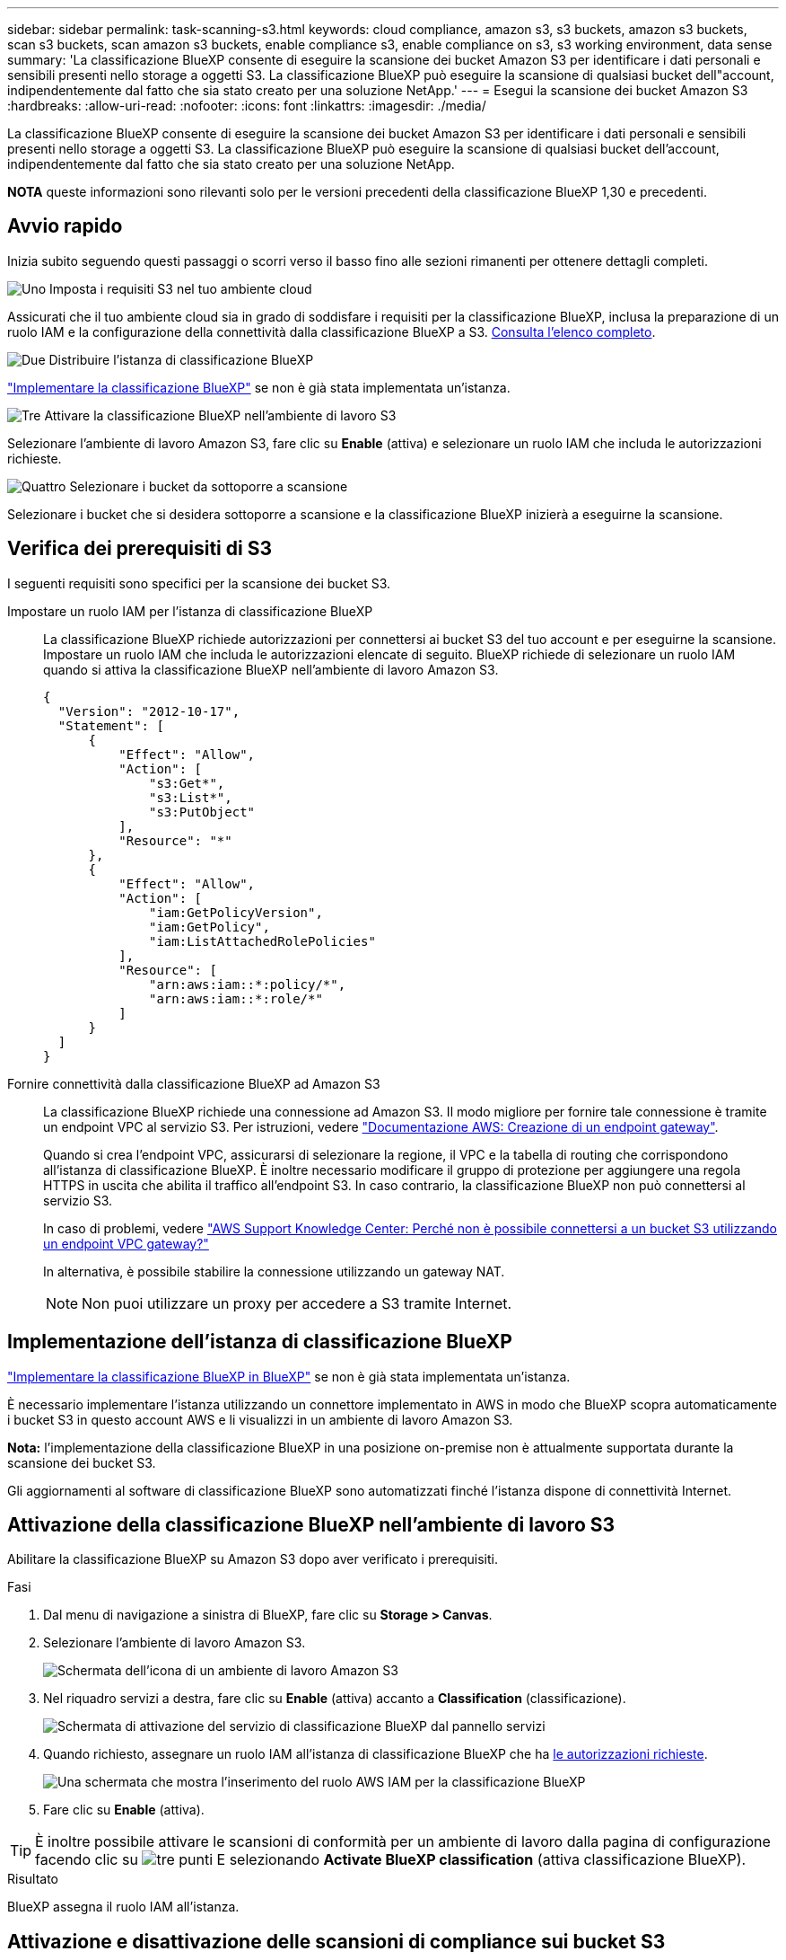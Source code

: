---
sidebar: sidebar 
permalink: task-scanning-s3.html 
keywords: cloud compliance, amazon s3, s3 buckets, amazon s3 buckets, scan s3 buckets, scan amazon s3 buckets, enable compliance s3, enable compliance on s3, s3 working environment, data sense 
summary: 'La classificazione BlueXP consente di eseguire la scansione dei bucket Amazon S3 per identificare i dati personali e sensibili presenti nello storage a oggetti S3. La classificazione BlueXP può eseguire la scansione di qualsiasi bucket dell"account, indipendentemente dal fatto che sia stato creato per una soluzione NetApp.' 
---
= Esegui la scansione dei bucket Amazon S3
:hardbreaks:
:allow-uri-read: 
:nofooter: 
:icons: font
:linkattrs: 
:imagesdir: ./media/


[role="lead"]
La classificazione BlueXP consente di eseguire la scansione dei bucket Amazon S3 per identificare i dati personali e sensibili presenti nello storage a oggetti S3. La classificazione BlueXP può eseguire la scansione di qualsiasi bucket dell'account, indipendentemente dal fatto che sia stato creato per una soluzione NetApp.

[]
====
*NOTA* queste informazioni sono rilevanti solo per le versioni precedenti della classificazione BlueXP 1,30 e precedenti.

====


== Avvio rapido

Inizia subito seguendo questi passaggi o scorri verso il basso fino alle sezioni rimanenti per ottenere dettagli completi.

.image:https://raw.githubusercontent.com/NetAppDocs/common/main/media/number-1.png["Uno"] Imposta i requisiti S3 nel tuo ambiente cloud
[role="quick-margin-para"]
Assicurati che il tuo ambiente cloud sia in grado di soddisfare i requisiti per la classificazione BlueXP, inclusa la preparazione di un ruolo IAM e la configurazione della connettività dalla classificazione BlueXP a S3. <<Verifica dei prerequisiti di S3,Consulta l'elenco completo>>.

.image:https://raw.githubusercontent.com/NetAppDocs/common/main/media/number-2.png["Due"] Distribuire l'istanza di classificazione BlueXP
[role="quick-margin-para"]
link:task-deploy-cloud-compliance.html["Implementare la classificazione BlueXP"^] se non è già stata implementata un'istanza.

.image:https://raw.githubusercontent.com/NetAppDocs/common/main/media/number-3.png["Tre"] Attivare la classificazione BlueXP nell'ambiente di lavoro S3
[role="quick-margin-para"]
Selezionare l'ambiente di lavoro Amazon S3, fare clic su *Enable* (attiva) e selezionare un ruolo IAM che includa le autorizzazioni richieste.

.image:https://raw.githubusercontent.com/NetAppDocs/common/main/media/number-4.png["Quattro"] Selezionare i bucket da sottoporre a scansione
[role="quick-margin-para"]
Selezionare i bucket che si desidera sottoporre a scansione e la classificazione BlueXP inizierà a eseguirne la scansione.



== Verifica dei prerequisiti di S3

I seguenti requisiti sono specifici per la scansione dei bucket S3.

[[policy-requirements]]
Impostare un ruolo IAM per l'istanza di classificazione BlueXP:: La classificazione BlueXP richiede autorizzazioni per connettersi ai bucket S3 del tuo account e per eseguirne la scansione. Impostare un ruolo IAM che includa le autorizzazioni elencate di seguito. BlueXP richiede di selezionare un ruolo IAM quando si attiva la classificazione BlueXP nell'ambiente di lavoro Amazon S3.
+
--
[source, json]
----
{
  "Version": "2012-10-17",
  "Statement": [
      {
          "Effect": "Allow",
          "Action": [
              "s3:Get*",
              "s3:List*",
              "s3:PutObject"
          ],
          "Resource": "*"
      },
      {
          "Effect": "Allow",
          "Action": [
              "iam:GetPolicyVersion",
              "iam:GetPolicy",
              "iam:ListAttachedRolePolicies"
          ],
          "Resource": [
              "arn:aws:iam::*:policy/*",
              "arn:aws:iam::*:role/*"
          ]
      }
  ]
}
----
--
Fornire connettività dalla classificazione BlueXP ad Amazon S3:: La classificazione BlueXP richiede una connessione ad Amazon S3. Il modo migliore per fornire tale connessione è tramite un endpoint VPC al servizio S3. Per istruzioni, vedere https://docs.aws.amazon.com/AmazonVPC/latest/UserGuide/vpce-gateway.html#create-gateway-endpoint["Documentazione AWS: Creazione di un endpoint gateway"^].
+
--
Quando si crea l'endpoint VPC, assicurarsi di selezionare la regione, il VPC e la tabella di routing che corrispondono all'istanza di classificazione BlueXP. È inoltre necessario modificare il gruppo di protezione per aggiungere una regola HTTPS in uscita che abilita il traffico all'endpoint S3. In caso contrario, la classificazione BlueXP non può connettersi al servizio S3.

In caso di problemi, vedere https://aws.amazon.com/premiumsupport/knowledge-center/connect-s3-vpc-endpoint/["AWS Support Knowledge Center: Perché non è possibile connettersi a un bucket S3 utilizzando un endpoint VPC gateway?"^]

In alternativa, è possibile stabilire la connessione utilizzando un gateway NAT.


NOTE: Non puoi utilizzare un proxy per accedere a S3 tramite Internet.

--




== Implementazione dell'istanza di classificazione BlueXP

link:task-deploy-cloud-compliance.html["Implementare la classificazione BlueXP in BlueXP"^] se non è già stata implementata un'istanza.

È necessario implementare l'istanza utilizzando un connettore implementato in AWS in modo che BlueXP scopra automaticamente i bucket S3 in questo account AWS e li visualizzi in un ambiente di lavoro Amazon S3.

*Nota:* l'implementazione della classificazione BlueXP in una posizione on-premise non è attualmente supportata durante la scansione dei bucket S3.

Gli aggiornamenti al software di classificazione BlueXP sono automatizzati finché l'istanza dispone di connettività Internet.



== Attivazione della classificazione BlueXP nell'ambiente di lavoro S3

Abilitare la classificazione BlueXP su Amazon S3 dopo aver verificato i prerequisiti.

.Fasi
. Dal menu di navigazione a sinistra di BlueXP, fare clic su *Storage > Canvas*.
. Selezionare l'ambiente di lavoro Amazon S3.
+
image:screenshot_s3_we.gif["Schermata dell'icona di un ambiente di lavoro Amazon S3"]

. Nel riquadro servizi a destra, fare clic su *Enable* (attiva) accanto a *Classification* (classificazione).
+
image:screenshot_s3_enable_compliance.png["Schermata di attivazione del servizio di classificazione BlueXP dal pannello servizi"]

. Quando richiesto, assegnare un ruolo IAM all'istanza di classificazione BlueXP che ha <<Verifica dei prerequisiti di S3,le autorizzazioni richieste>>.
+
image:screenshot_s3_compliance_iam_role.png["Una schermata che mostra l'inserimento del ruolo AWS IAM per la classificazione BlueXP"]

. Fare clic su *Enable* (attiva).



TIP: È inoltre possibile attivare le scansioni di conformità per un ambiente di lavoro dalla pagina di configurazione facendo clic su image:screenshot_gallery_options.gif["tre punti"] E selezionando *Activate BlueXP classification* (attiva classificazione BlueXP).

.Risultato
BlueXP assegna il ruolo IAM all'istanza.



== Attivazione e disattivazione delle scansioni di compliance sui bucket S3

Dopo che BlueXP ha attivato la classificazione BlueXP su Amazon S3, il passaggio successivo consiste nella configurazione dei bucket che si desidera sottoporre a scansione.

Quando BlueXP viene eseguito nell'account AWS che dispone dei bucket S3 che si desidera sottoporre a scansione, rileva tali bucket e li visualizza in un ambiente di lavoro Amazon S3.

La classificazione BlueXP può anche <<Scansione dei bucket da account AWS aggiuntivi,Eseguire la scansione dei bucket S3 che si trovano in diversi account AWS>>.

.Fasi
. Selezionare l'ambiente di lavoro Amazon S3.
. Nel riquadro servizi a destra, fare clic su *Configura bucket*.
+
image:screenshot_s3_configure_buckets.png["Una schermata di fare clic su Configure Bucket (Configura bucket) per scegliere i bucket S3 che si desidera sottoporre a scansione"]

. Abilita scansioni di sola mappatura o scansioni di mappatura e classificazione sui bucket.
+
image:screenshot_s3_select_buckets.png["Una schermata che mostra la selezione dei bucket S3 che si desidera sottoporre a scansione"]

+
[cols="45,45"]
|===
| A: | Eseguire questa operazione: 


| Attivare scansioni solo mappatura su un bucket | Fare clic su *Map* (Mappa) 


| Abilitare scansioni complete su un bucket | Fare clic su *Map & Classify* (Mappa e classificazione) 


| Disattivare la scansione su un bucket | Fare clic su *Off* 
|===


.Risultato
La classificazione BlueXP avvia la scansione dei bucket S3 abilitati. In caso di errori, questi vengono visualizzati nella colonna Status (Stato), insieme all'azione richiesta per risolvere l'errore.



== Scansione dei bucket da account AWS aggiuntivi

È possibile eseguire la scansione dei bucket S3 che si trovano sotto un account AWS diverso assegnando un ruolo da tale account per accedere all'istanza di classificazione BlueXP esistente.

.Fasi
. Accedere all'account AWS di destinazione in cui si desidera eseguire la scansione dei bucket S3 e creare un ruolo IAM selezionando *un altro account AWS*.
+
image:screenshot_iam_create_role.gif["Una schermata della pagina AWS per creare un ruolo IAM."]

+
Assicurarsi di effettuare le seguenti operazioni:

+
** Inserire l'ID dell'account in cui risiede l'istanza di classificazione BlueXP.
** Modificare la *durata massima della sessione CLI/API* da 1 ora a 12 ore e salvare la modifica.
** Allegare il criterio IAM di classificazione BlueXP. Assicurarsi che disponga delle autorizzazioni necessarie.
+
[source, json]
----
{
  "Version": "2012-10-17",
  "Statement": [
      {
          "Effect": "Allow",
          "Action": [
              "s3:Get*",
              "s3:List*",
              "s3:PutObject"
          ],
          "Resource": "*"
      },
  ]
}
----


. Accedere all'account AWS di origine in cui risiede l'istanza di classificazione BlueXP e selezionare il ruolo IAM associato all'istanza.
+
.. Modificare la *durata massima della sessione CLI/API* da 1 ora a 12 ore e salvare la modifica.
.. Fare clic su *Allega policy*, quindi su *Crea policy*.
.. Creare un criterio che includa l'azione "sts:AssumeRole" e specificare l'ARN del ruolo creato nell'account di destinazione.
+
[source, json]
----
{
    "Version": "2012-10-17",
    "Statement": [
        {
            "Effect": "Allow",
            "Action": "sts:AssumeRole",
            "Resource": "arn:aws:iam::<ADDITIONAL-ACCOUNT-ID>:role/<ADDITIONAL_ROLE_NAME>"
        },
        {
            "Effect": "Allow",
            "Action": [
                "iam:GetPolicyVersion",
                "iam:GetPolicy",
                "iam:ListAttachedRolePolicies"
            ],
            "Resource": [
                "arn:aws:iam::*:policy/*",
                "arn:aws:iam::*:role/*"
            ]
        }
    ]
}
----
+
L'account del profilo dell'istanza di classificazione BlueXP ora ha accesso all'account AWS aggiuntivo.



. Accedere alla pagina *Amazon S3 Configuration* (Configurazione Amazon S3) per visualizzare il nuovo account AWS. Nota: La sincronizzazione dell'ambiente di lavoro del nuovo account e la visualizzazione di queste informazioni possono richiedere alcuni minuti prima che la classificazione BlueXP venga eseguita.
+
image:screenshot_activate_and_select_buckets.png["Una schermata che mostra come attivare la classificazione BlueXP."]

. Fare clic su *Activate BlueXP classification & Select Bucket* (attiva classificazione BlueXP e seleziona bucket) e selezionare i bucket da sottoporre a scansione.


.Risultato
La classificazione BlueXP avvia la scansione dei nuovi bucket S3 abilitati.

